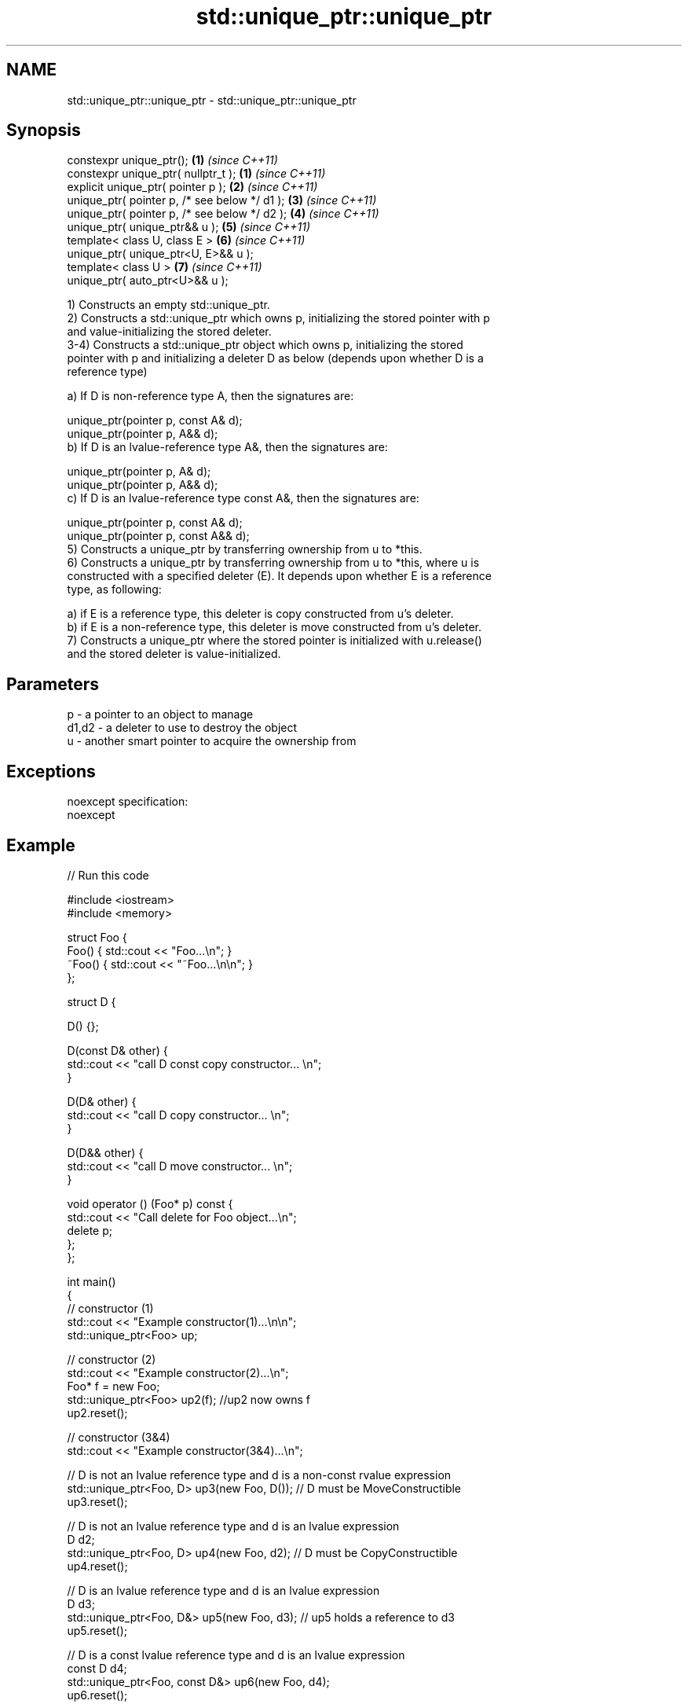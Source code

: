 .TH std::unique_ptr::unique_ptr 3 "Nov 25 2015" "2.0 | http://cppreference.com" "C++ Standard Libary"
.SH NAME
std::unique_ptr::unique_ptr \- std::unique_ptr::unique_ptr

.SH Synopsis
   constexpr unique_ptr();                      \fB(1)\fP \fI(since C++11)\fP
   constexpr unique_ptr( nullptr_t );           \fB(1)\fP \fI(since C++11)\fP
   explicit unique_ptr( pointer p );            \fB(2)\fP \fI(since C++11)\fP
   unique_ptr( pointer p, /* see below */ d1 ); \fB(3)\fP \fI(since C++11)\fP
   unique_ptr( pointer p, /* see below */ d2 ); \fB(4)\fP \fI(since C++11)\fP
   unique_ptr( unique_ptr&& u );                \fB(5)\fP \fI(since C++11)\fP
   template< class U, class E >                 \fB(6)\fP \fI(since C++11)\fP
   unique_ptr( unique_ptr<U, E>&& u );
   template< class U >                          \fB(7)\fP \fI(since C++11)\fP
   unique_ptr( auto_ptr<U>&& u );

   1) Constructs an empty std::unique_ptr.
   2) Constructs a std::unique_ptr which owns p, initializing the stored pointer with p
   and value-initializing the stored deleter.
   3-4) Constructs a std::unique_ptr object which owns p, initializing the stored
   pointer with p and initializing a deleter D as below (depends upon whether D is a
   reference type)

   a) If D is non-reference type A, then the signatures are:

   unique_ptr(pointer p, const A& d);
   unique_ptr(pointer p, A&& d);
   b) If D is an lvalue-reference type A&, then the signatures are:

   unique_ptr(pointer p, A& d);
   unique_ptr(pointer p, A&& d);
   c) If D is an lvalue-reference type const A&, then the signatures are:

   unique_ptr(pointer p, const A& d);
   unique_ptr(pointer p, const A&& d);
   5) Constructs a unique_ptr by transferring ownership from u to *this.
   6) Constructs a unique_ptr by transferring ownership from u to *this, where u is
   constructed with a specified deleter (E). It depends upon whether E is a reference
   type, as following:

   a) if E is a reference type, this deleter is copy constructed from u's deleter.
   b) if E is a non-reference type, this deleter is move constructed from u's deleter.
   7) Constructs a unique_ptr where the stored pointer is initialized with u.release()
   and the stored deleter is value-initialized.

.SH Parameters

   p     - a pointer to an object to manage
   d1,d2 - a deleter to use to destroy the object
   u     - another smart pointer to acquire the ownership from

.SH Exceptions

   noexcept specification:  
   noexcept
     

.SH Example

   
// Run this code

 #include <iostream>
 #include <memory>
  
 struct Foo {
     Foo() { std::cout << "Foo...\\n"; }
     ~Foo() { std::cout << "~Foo...\\n\\n"; }
 };
  
 struct D {
  
     D() {};
  
     D(const D& other) {
         std::cout << "call D const copy constructor... \\n";
     }
  
     D(D& other) {
         std::cout << "call D copy constructor... \\n";
     }
  
     D(D&& other) {
         std::cout << "call D move constructor... \\n";
     }
  
     void operator () (Foo* p) const {
         std::cout << "Call delete for Foo object...\\n";
         delete p;
     };
 };
  
 int main()
 {
     // constructor (1)
     std::cout << "Example constructor(1)...\\n\\n";
     std::unique_ptr<Foo> up;
  
     // constructor (2)
     std::cout << "Example constructor(2)...\\n";
     Foo* f = new Foo;
     std::unique_ptr<Foo> up2(f); //up2 now owns f
     up2.reset();
  
     // constructor (3&4)
     std::cout << "Example constructor(3&4)...\\n";
  
     // D is not an lvalue reference type and d is a non-const rvalue expression
     std::unique_ptr<Foo, D> up3(new Foo, D()); // D must be MoveConstructible
     up3.reset();
  
     // D is not an lvalue reference type and d is an lvalue expression
     D d2;
     std::unique_ptr<Foo, D> up4(new Foo, d2); // D must be CopyConstructible
     up4.reset();
  
     // D is an lvalue reference type and d is an lvalue expression
     D d3;
     std::unique_ptr<Foo, D&> up5(new Foo, d3); // up5 holds a reference to d3
     up5.reset();
  
     // D is a const lvalue reference type and d is an lvalue expression
     const D d4;
     std::unique_ptr<Foo, const D&> up6(new Foo, d4);
     up6.reset();
  
     // constructor (5)
     std::cout << "Example constructor(5)...\\n";
     std::unique_ptr<Foo> up7(new Foo);
     std::unique_ptr<Foo> up8(std::move(up7)); // ownership is transferred to up8
     up8.reset();
  
     // constructor 6
     std::cout << "Example constructor(6)...\\n\\n";
     std::unique_ptr<Foo> up9(nullptr);
  
     // constructor 7 - D is move constructed
     D d;
     std::cout << "Example constructor(7)...\\n";
     std::unique_ptr<Foo, D> up10(new Foo, d);     // D is not a reference
     std::unique_ptr<Foo, D> up11(std::move(up10));     // D is move constructed
     up11.reset();
  
     // constructor 7 - D is copy constructed
     std::unique_ptr<Foo, D&> up12(new Foo, d);    // D is a reference
     std::unique_ptr<Foo, D> up13(std::move(up12));       // D is copy constructed
     up13.reset();
  
     // constructor 8
     std::cout << "Example constructor(8)...\\n";
     std::auto_ptr<Foo> up14(new Foo);
     std::unique_ptr<Foo> up15(move(up14));
     up15.reset();
 }

.SH Output:

 Example constructor\fB(1)\fP...
  
 Example constructor\fB(2)\fP...
 Foo...
 ~Foo...
  
 Example constructor(3&4)...
 Foo...
 call D move constructor...
 Call delete for Foo object...
 ~Foo...
  
 Foo...
 call D const copy constructor...
 Call delete for Foo object...
 ~Foo...
  
 Foo...
 Call delete for Foo object...
 ~Foo...
  
 Foo...
 Call delete for Foo object...
 ~Foo...
  
 Example constructor\fB(5)\fP...
 Foo...
 ~Foo...
  
 Example constructor\fB(6)\fP...
  
 Example constructor\fB(7)\fP...
 Foo...
 call D const copy constructor...
 call D move constructor...
 Call delete for Foo object...
 ~Foo...
  
 Foo...
 call D copy constructor...
 Call delete for Foo object...
 ~Foo...
  
 Example constructor\fB(8)\fP...
 Foo...
 ~Foo...
